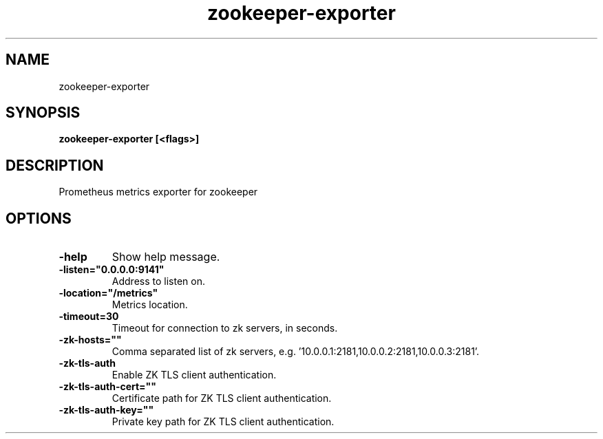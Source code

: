 .TH zookeeper-exporter 1  ""
.SH "NAME"
zookeeper-exporter
.SH "SYNOPSIS"
.TP
\fBzookeeper-exporter [<flags>]\fR

.SH "DESCRIPTION"
Prometheus metrics exporter for zookeeper
.SH "OPTIONS"
.TP
\fB-help\fR
Show help message.
.TP
\fB-listen="0.0.0.0:9141"\fR
Address to listen on.
.TP
\fB-location="/metrics"\fR
Metrics location.
.TP
\fB-timeout=30\fR
Timeout for connection to zk servers, in seconds.
.TP
\fB-zk-hosts=""\fR
Comma separated list of zk servers, e.g. '10.0.0.1:2181,10.0.0.2:2181,10.0.0.3:2181'.
.TP
\fB-zk-tls-auth\fR
Enable ZK TLS client authentication.
.TP
\fB-zk-tls-auth-cert=""\fR
Certificate path for ZK TLS client authentication.
.TP
\fB-zk-tls-auth-key=""\fR
Private key path for ZK TLS client authentication.
